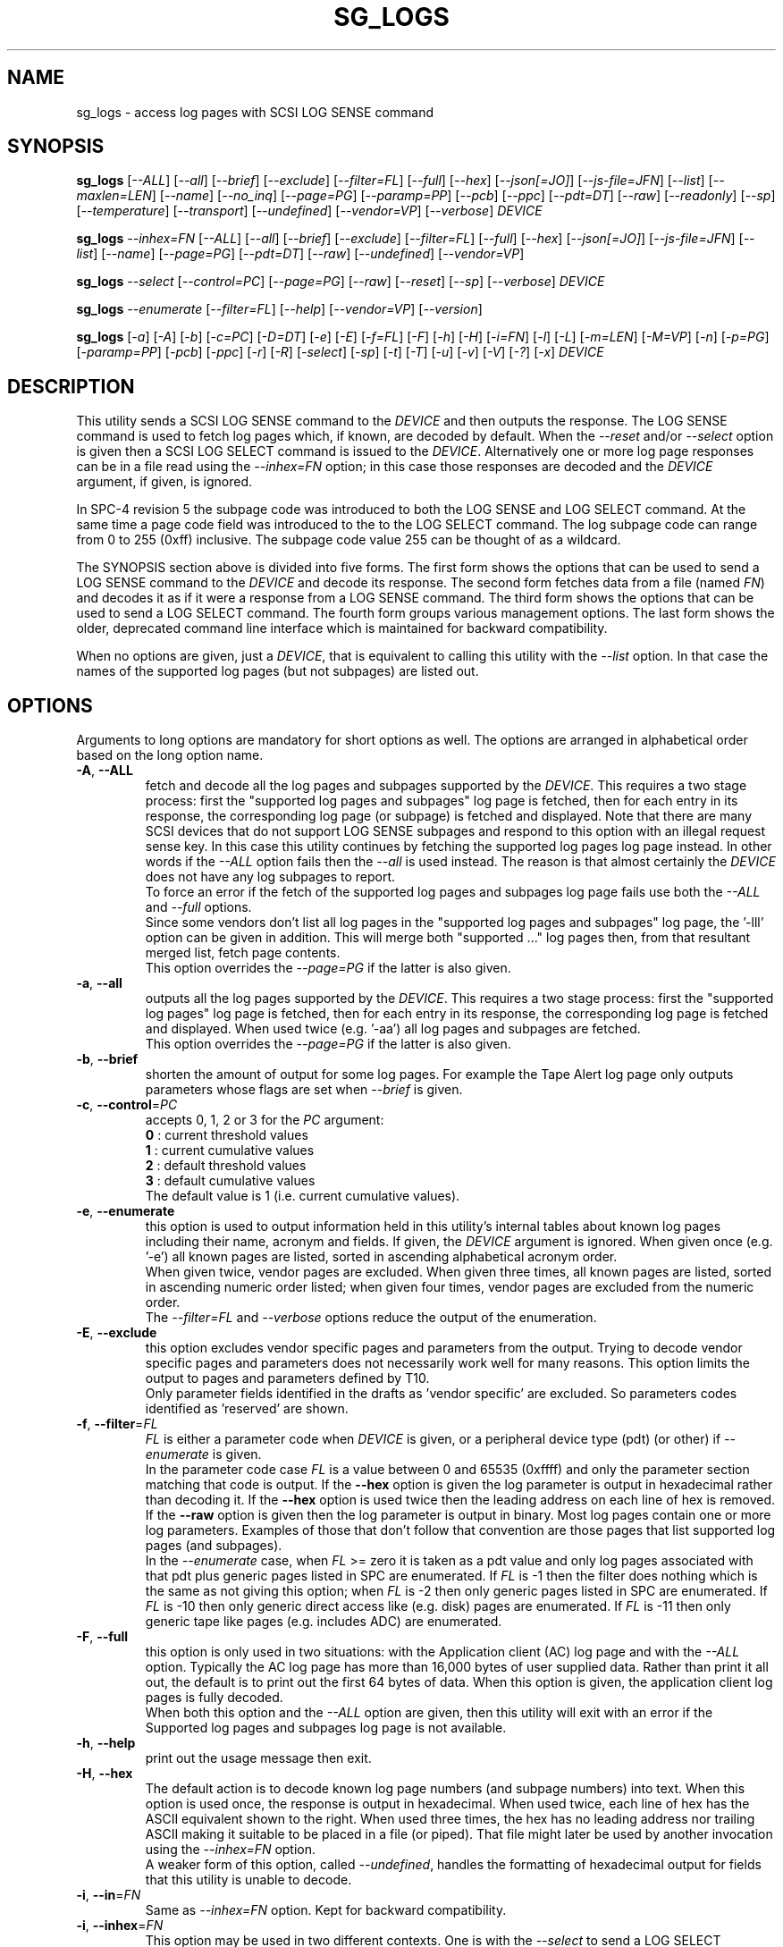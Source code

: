 .TH SG_LOGS "8" "May 2023" "sg3_utils\-1.48" SG3_UTILS
.SH NAME
sg_logs \- access log pages with SCSI LOG SENSE command
.SH SYNOPSIS
.B sg_logs
[\fI\-\-ALL\fR] [\fI\-\-all\fR] [\fI\-\-brief\fR] [\fI\-\-exclude\fR]
[\fI\-\-filter=FL\fR] [\fI\-\-full\fR] [\fI\-\-hex\fR] [\fI\-\-json[=JO]\fR]
[\fI\-\-js\-file=JFN\fR] [\fI\-\-list\fR] [\fI\-\-maxlen=LEN\fR]
[\fI\-\-name\fR] [\fI\-\-no_inq\fR] [\fI\-\-page=PG\fR] [\fI\-\-paramp=PP\fR]
[\fI\-\-pcb\fR] [\fI\-\-ppc\fR] [\fI\-\-pdt=DT\fR] [\fI\-\-raw\fR]
[\fI\-\-readonly\fR] [\fI\-\-sp\fR] [\fI\-\-temperature\fR]
[\fI\-\-transport\fR] [\fI\-\-undefined\fR] [\fI\-\-vendor=VP\fR]
[\fI\-\-verbose\fR] \fIDEVICE\fR
.PP
.B sg_logs
\fI\-\-inhex=FN\fR  [\fI\-\-ALL\fR] [\fI\-\-all\fR] [\fI\-\-brief\fR]
[\fI\-\-exclude\fR] [\fI\-\-filter=FL\fR] [\fI\-\-full\fR] [\fI\-\-hex\fR]
[\fI\-\-json[=JO]\fR] [\fI\-\-js\-file=JFN\fR] [\fI\-\-list\fR]
[\fI\-\-name\fR] [\fI\-\-page=PG\fR] [\fI\-\-pdt=DT\fR] [\fI\-\-raw\fR]
[\fI\-\-undefined\fR] [\fI\-\-vendor=VP\fR]
.PP
.B sg_logs
\fI\-\-select\fR  [\fI\-\-control=PC\fR] [\fI\-\-page=PG\fR] [\fI\-\-raw\fR]
[\fI\-\-reset\fR] [\fI\-\-sp\fR] [\fI\-\-verbose\fR] \fIDEVICE\fR
.PP
.B sg_logs
\fI\-\-enumerate\fR  [\fI\-\-filter=FL\fR] [\fI\-\-help\fR]
[\fI\-\-vendor=VP\fR] [\fI\-\-version\fR]
.PP
.B sg_logs
[\fI\-a\fR] [\fI\-A\fR] [\fI\-b\fR] [\fI\-c=PC\fR] [\fI\-D=DT\fR] [\fI\-e\fR]
[\fI\-E\fR] [\fI\-f=FL\fR] [\fI\-F\fR] [\fI\-h\fR] [\fI\-H\fR] [\fI\-i=FN\fR]
[\fI\-l\fR] [\fI\-L\fR] [\fI\-m=LEN\fR] [\fI\-M=VP\fR] [\fI\-n\fR]
[\fI\-p=PG\fR] [\fI\-paramp=PP\fR] [\fI\-pcb\fR] [\fI\-ppc\fR] [\fI\-r\fR]
[\fI\-R\fR] [\fI\-select\fR] [\fI\-sp\fR] [\fI\-t\fR] [\fI\-T\fR] [\fI\-u\fR]
[\fI\-v\fR] [\fI\-V\fR] [\fI\-?\fR] [\fI\-x\fR] \fIDEVICE\fR
.SH DESCRIPTION
.\" Add any additional description here
This utility sends a SCSI LOG SENSE command to the \fIDEVICE\fR and then
outputs the response. The LOG SENSE command is used to fetch log pages which,
if known, are decoded by default. When the \fI\-\-reset\fR and/or
\fI\-\-select\fR option is given then a SCSI LOG SELECT command is issued
to the \fIDEVICE\fR. Alternatively one or more log page responses can be in
a file read using the \fI\-\-inhex=FN\fR option; in this case those responses
are decoded and the \fIDEVICE\fR argument, if given, is ignored.
.PP
In SPC\-4 revision 5 the subpage code was introduced to both the LOG SENSE and
LOG SELECT command. At the same time a page code field was introduced to the
to the LOG SELECT command. The log subpage code can range from 0 to 255 (0xff)
inclusive. The subpage code value 255 can be thought of as a wildcard.
.PP
The SYNOPSIS section above is divided into five forms. The first form
shows the options that can be used to send a LOG SENSE command to the
\fIDEVICE\fR and decode its response. The second form fetches data from a
file (named \fIFN\fR) and decodes it as if it were a response from a LOG
SENSE command. The third form shows the options that can be used to send a
LOG SELECT command. The fourth form groups various management options.
The last form shows the older, deprecated command line interface which is
maintained for backward compatibility.
.PP
When no options are given, just a \fIDEVICE\fR, that is equivalent to calling
this utility with the \fI\-\-list\fR option. In that case the names of the
supported log pages (but not subpages) are listed out.
.SH OPTIONS
Arguments to long options are mandatory for short options as well. The options
are arranged in alphabetical order based on the long option name.
.TP
\fB\-A\fR, \fB\-\-ALL\fR
fetch and decode all the log pages and subpages supported by the \fIDEVICE\fR.
This requires a two stage process: first the "supported log pages and
subpages" log page is fetched, then for each entry in its response, the
corresponding log page (or subpage) is fetched and displayed. Note that there
are many SCSI devices that do not support LOG SENSE subpages and respond
to this option with an illegal request sense key. In this case this utility
continues by fetching the supported log pages log page instead. In other
words if the \fI\-\-ALL\fR option fails then the \fI\-\-all\fR is used
instead. The reason is that almost certainly the \fIDEVICE\fR does not have
any log subpages to report.
.br
To force an error if the fetch of the supported log pages and subpages log
page fails use both the \fI\-\-ALL\fR and \fI\-\-full\fR options.
.br
Since some vendors don't list all log pages in the "supported log pages and
subpages" log page, the '\-lll' option can be given in addition. This will
merge both "supported ..." log pages then, from that resultant merged list,
fetch page contents.
.br
This option overrides the \fI\-\-page=PG\fR if the latter is also given.
.TP
\fB\-a\fR, \fB\-\-all\fR
outputs all the log pages supported by the \fIDEVICE\fR. This requires a two
stage process: first the "supported log pages" log page is fetched, then for
each entry in its response, the corresponding log page is fetched and
displayed. When used twice (e.g. '\-aa') all log pages and subpages are
fetched.
.br
This option overrides the \fI\-\-page=PG\fR if the latter is also given.
.TP
\fB\-b\fR, \fB\-\-brief\fR
shorten the amount of output for some log pages. For example the Tape
Alert log page only outputs parameters whose flags are set when
\fI\-\-brief\fR is given.
.TP
\fB\-c\fR, \fB\-\-control\fR=\fIPC\fR
accepts 0, 1, 2 or 3 for the \fIPC\fR argument:
    \fB0\fR : current threshold values
    \fB1\fR : current cumulative values
    \fB2\fR : default threshold values
    \fB3\fR : default cumulative values
.br
The default value is 1 (i.e. current cumulative values).
.TP
\fB\-e\fR, \fB\-\-enumerate\fR
this option is used to output information held in this utility's internal
tables about known log pages including their name, acronym and fields. If
given, the \fIDEVICE\fR argument is ignored. When given once (e.g. '\-e')
all known pages are listed, sorted in ascending alphabetical acronym order.
.br
When given twice, vendor pages are excluded.  When given three times, all
known pages are listed, sorted in ascending numeric order listed; when given
four times, vendor pages are excluded from the numeric order.
.br
The \fI\-\-filter=FL\fR and \fI\-\-verbose\fR options reduce the output
of the enumeration.
.TP
\fB\-E\fR, \fB\-\-exclude\fR
this option excludes vendor specific pages and parameters from the output.
Trying to decode vendor specific pages and parameters does not necessarily
work well for many reasons. This option limits the output to pages and
parameters defined by T10.
.br
Only parameter fields identified in the drafts as 'vendor specific' are
excluded. So parameters codes identified as 'reserved' are shown.
.TP
\fB\-f\fR, \fB\-\-filter\fR=\fIFL\fR
\fIFL\fR is either a parameter code when \fIDEVICE\fR is given, or a
peripheral device type (pdt) (or other) if \fI\-\-enumerate\fR is given.
.br
In the parameter code case \fIFL\fR is a value between 0 and 65535 (0xffff)
and only the parameter section matching that code is output. If the
\fB\-\-hex\fR option is given the log parameter is output in hexadecimal
rather than decoding it. If the \fB\-\-hex\fR option is used twice then the
leading address on each line of hex is removed. If the \fB\-\-raw\fR option
is given then the log parameter is output in binary. Most log pages contain
one or more log parameters. Examples of those that don't follow that
convention are those pages that list supported log pages (and subpages).
.br
In the \fI\-\-enumerate\fR case, when \fIFL\fR >= zero it is taken as a
pdt value and only log pages associated with that pdt plus generic pages
listed in SPC are enumerated. If \fIFL\fR is \-1 then the filter does
nothing which is the same as not giving this option; when \fIFL\fR is \-2
then only generic pages listed in SPC are enumerated. If \fIFL\fR is \-10
then only generic direct access like (e.g. disk) pages are enumerated. If
\fIFL\fR is \-11 then only generic tape like pages (e.g. includes ADC)
are enumerated.
.TP
\fB\-F\fR, \fB\-\-full\fR
this option is only used in two situations: with the Application client (AC)
log page and with the \fI\-\-ALL\fR option. Typically the AC log page has
more than 16,000 bytes of user supplied data. Rather than print it all out,
the default is to print out the first 64 bytes of data. When this option is
given, the application client log pages is fully decoded.
.br
When both this option and the \fI\-\-ALL\fR option are given, then this
utility will exit with an error if the Supported log pages and subpages
log page is not available.
.TP
\fB\-h\fR, \fB\-\-help\fR
print out the usage message then exit.
.TP
\fB\-H\fR, \fB\-\-hex\fR
The default action is to decode known log page numbers (and subpage numbers)
into text. When this option is used once, the response is output in
hexadecimal. When used twice, each line of hex has the ASCII equivalent shown
to the right. When used three times, the hex has no leading address nor
trailing ASCII making it suitable to be placed in a file (or piped). That
file might later be used by another invocation using the \fI\-\-inhex=FN\fR
option.
.br
A weaker form of this option, called \fI\-\-undefined\fR, handles the
formatting of hexadecimal output for fields that this utility is unable to
decode.
.TP
\fB\-i\fR, \fB\-\-in\fR=\fIFN\fR
Same as \fI\-\-inhex=FN\fR option. Kept for backward compatibility.
.TP
\fB\-i\fR, \fB\-\-inhex\fR=\fIFN\fR
This option may be used in two different contexts. One is with the
\fI\-\-select\fR to send a LOG SELECT command to the given \fIDEVICE\fR;
see the LOG SELECT section below.
.br
The other context is with no \fIDEVICE\fR argument given in which case
the contents of \fIFN\fR are decoded as if it were the response of a LOG
SENSE command (i.e. one or more log page). For decoding, the page and
subpage numbers are taken from \fIFN\fR while the peripheral device type
is either generic (i.e. from SPC) or the value given by \fI\-\-pdt=DT\fR.
.br
\fIFN\fR is treated as a file name (or '\-' for stdin) which contains ASCII
hexadecimal or binary representing a log page. The hexadecimal should be
arranged as 1 or 2 digits representing a byte each of which is whitespace or
comma separated. Anything from and including a hash mark to the end of line
is ignored. If the \fI\-\-raw\fR option is also given then \fIFN\fR is
treated as binary.
.TP
\fB\-j\fR[=\fIJO\fR], \fB\-\-json\fR[=\fIJO\fR]
output is in JSON format instead of plain text form. Note that arguments
to the short and long form are themselves optional and if present start
with "=" and no whitespace is permitted around that "=".
.br
See sg3_utils_json manpage or use '?' for \fIJO\fR to get a summary.
.TP
\fB\-J\fR, \fB\-\-js\-file\fR=\fIJFN\fR
output is in JSON format and it is sent to a file named \fIJFN\fR. If that
file exists then it is truncated. By default, the JSON output is sent to
stdout.
.br
When this option is given, the \fI\-\-json[=JO]\fR option is implied and
need not be given. The \fI\-\-json[=JO]\fR option may still be needed to
set the \fIJO\fR parameter to non-default values.
.TP
\fB\-l\fR, \fB\-\-list\fR
lists the names of the logs sense pages supported by this device. This is
done by reading the "supported log pages" log page. When used once only
log pages, but not subpages, are listed. When used twice the "supported
log pages and subpages" log page is output. Some vendors do not list some
log pages (e.g. those without any subpages) in the "supported log pages
and subpages" log page. To get a full inventory, this option can be used
three times (e.g. '\-lll') and the output of the two log pages is merged.
Even if the "supported log pages and subpages" log page is not supported
using this option three times will yield a list from the "supported log
pages" log page. In the absence of other options, the page/subpage names,
but not their contents, are shown when this option is given.
.br
The '\-lll' form may be useful with the \fI\-\-ALL\fR option to show the
contents of all pages referred to in either the "supported log page" or
the "supported log page and subpage" log pages.
.TP
\fB\-m\fR, \fB\-\-maxlen\fR=\fILEN\fR
sets the "allocation length" field in the LOG SENSE cdb. The is the maximum
length in bytes that the response will be. Without this option (or \fILEN\fR
equal to 0) this utility first fetches the 4 byte response then does a second
access with the length indicated in the first (4 byte) response. Negative
values and 1 for \fILEN\fR are not accepted. Responses can be quite
large (e.g. the background scan results log page) and this option can be used
to limit the amount of information returned.
.br
The default \fILEN\fR is 65532 unless the \fI\-\-in=FN\fR option is given;
in that case the default is 262144 .
.TP
\fB\-n\fR, \fB\-\-name\fR
decode some log pages into 'name=value' entries, one per line. The name
contains no space and may be abbreviated and the value is decimal unless
prefixed by '0x'. Nesting is indicated by leading spaces. This form
is meant to be relatively easy to parse.
.br
This option is superseded by the \fI\-\-json[=JO]\fR option. If both are
given then this option is ignored.
.TP
\fB\-x\fR, \fB\-\-no_inq\fR
suppresses the output of information obtained from an initial call to the
INQUIRY command for the standard response. The default (assuming some other
options that suppress this output are also not given) is to output several
device identification strings.
.br
If this option is given twice (or more) then no INQUIRY command is sent
hence there will be no device identification string output either. Also the
peripheral device type (PDT) field will not be obtained so this utility will
not be able to differentiate between some log pages that are device
dependent. The utility will assume a PDT of 0 (i.e. a disk) unless the
\fI\-\-pdt=DT\fR option is given.
.TP
\fB\-O\fR, \fB\-\-old\fR
Switch to older style options. Please use as first option.
.TP
\fB\-p\fR, \fB\-\-page\fR=\fIPG\fR
log page name/number to access. \fIPG\fR is either an acronym, a page number,
or a page, subpage number pair. Available acronyms can be listed with the
\fI\-\-enumerate\fR option. Page (0 to 63) and subpage (0 to 255) numbers
are comma separated. They are decimal unless a hexadecimal indication is
given. A hexadecimal number can be specified by a leading "0x" or a
trailing "h".
.br
A few acronyms specify a range of subpage values in which case the acronym
may be followed by a comma then a subpage number. This method can also be
used to fetch the Supported subpages log page (e.g. \-\-page=temp,0xff).
.TP
\fB\-P\fR, \fB\-\-paramp\fR=\fIPP\fR
\fIPP\fR is the parameter pointer value to place in a field of that name in
the LOG SENSE cdb. A number in the range 0 to 65535 (0x0 to 0xffff) is
expected. When a value greater than 0 is given the \fI\-\-ppc\fR option
should be selected. The default value is 0.
.br
For log pages that have parameter codes, the \fIDEVICE\fR should return
only parameters code equal to \fIPP\fR or higher in its response.
.TP
\fB\-q\fR, \fB\-\-pcb\fR
show Parameter Control Byte settings (only relevant when log parameters
being output in ASCII). This byte includes the DU and TSD bits plus
the 'Format and linking' field (2 bits wide).
.TP
\fB\-D\fR, \fB\-\-pdt\fR=\fIDT\fR
\fIDT\fR is the peripheral device type (PDT) that is used when it is not
available from the \fIDEVICE\fR. There are several cases: when the
\fIDEVICE\fR is not given (e.g. when the \fI\-\-inhex=FN\fR or
\fI\-\-enumerate\fR option is given) and when \fIDEVICE\fR is and is
coupled with the \fI\-\-no_inq\fR option. That stops this utility
sending the SCSI INQUIRY command which is where this utility usually
finds the PDT associated log pages being decoded.
.br
Numerical values between -1 and 31 (inclusive) may be used where -1 implies
what is in SPC. SCSI Primary Commands (SPC) are common to all SCSI devices.
Names like 'tape', 'disk' and 'processor' may also be given for \fIDT\fR.
The default is 0 or 'disk' for SBC (and the associated standard acronym
may also be given which is 'sbc' in this case).
.TP
\fB\-Q\fR, \fB\-\-ppc\fR
sets the Parameter Pointer Control (PPC) bit in the LOG SENSE cdb. Default
is 0 (i.e. cleared). This bit was made obsolete in SPC\-4 revision 18.
.TP
\fB\-r\fR, \fB\-\-raw\fR
output the response in binary to stdout. Error messages and warnings are
output to stderr.
.br
This option may also be given together with \fI\-\-in=FN\fR in which case
the contents of \fIFN\fR are interpreted as binary data (and the response is
decoded as normal, not dumped as binary).
.TP
\fB\-R\fR, \fB\-\-readonly\fR
open the \fIDEVICE\fR read\-only (e.g. in Unix with the O_RDONLY flag). The
default action is to try and open \fIDEVICE\fR read\-write then if that
fails try to open again with read\-only. However when a read\-write open
succeeds there may still be unwanted actions on the close (e.g. some OSes
try to do a SYNCHRONIZE CACHE command). So this option forces a read\-only
open on \fIDEVICE\fR and if it fails, this utility will exit. Note that
options like \fI\-\-select\fR most likely need a read\-write open.
.TP
\fB\-R\fR, \fB\-\-reset\fR
use SCSI LOG SELECT command (with the PCR bit set) to reset the all log
pages (or the given page). Exactly what is reset depends on the accompanying
SP bit (i.e. \fI\-\-sp\fR option which defaults to 0) and the
\fIPC\fR ("page control") value (which defaults to 1). Supplying this option
implies the \fI\-\-select\fR option as well. This option seems to clear error
counter log pages but leaves pages like self\-test results, start\-stop cycle
counter and temperature log pages unaffected. This option may be required to
clear log pages if a counter reaches its maximum value since the log page in
which the counter is found will remain "stuck" at its maximum value until
some user interaction (e.g. calling sg_logs with this option).
.TP
\fB\-S\fR, \fB\-\-select\fR
use a LOG SELECT command. The default action (i.e. when neither this option
nor \fI\-\-reset\fR is given) is to do a LOG SENSE command. See the LOG
SELECT section.
.TP
\fB\-s\fR, \fB\-\-sp\fR
sets the Saving Parameters (SP) bit. Default is 0 (i.e. cleared). When set
this instructs the device to store the current log page parameters (as
indicated by the DS and TSD parameter codes) in some non\-volatile location.
Hence the log parameters will be preserved across power cycles. This option
is typically not needed, especially if the GLTSD flag is clear in the
control mode page which causes the \fIDEVICE\fR to periodically save all
saveable log parameters to non\-volatile storage.
.TP
\fB\-t\fR, \fB\-\-temperature\fR
outputs the temperature. First looks in the temperature log page and if
that is not available tries the Informational Exceptions log page which
may also have the current temperature (especially on older disks).
.TP
\fB\-T\fR, \fB\-\-transport\fR
outputs the transport ('Protocol specific port') log page. Equivalent to
setting '\-\-page=18h'.
.TP
\fB\-u\fR, \fB\-\-undefined\fR
to see fields decoded, the \fI\-\-hex\fR option cannot be used. However some
fields are not defined in the T10 documents and in that case they are output
in hex. This option controls the format of 'undefined' fields when they
output in hex. Multiple uses of this option has the same sense as the
\fI\-\-hex\fR option. For example '\-uu' will output undefined fields in
hexadecimal with an ASCII rendering to the right of each line.
.TP
\fB\-M\fR, \fB\-\-vendor\fR=\fIVP\fR
where \fIVP\fR is a vendor/manufacturer (e.g. "sea" for Seagate) or
product (group) acronym (e.g. "lto5" for the 5th generation LTO (tape)
consortium). Either the whole log page is vendor specific (e.g. page
numbers 0x30 to 0x3f) or part of a T10 defined log page is vendor specific.
For example SPC\-5 defines parameter code 0x0 of page 0x2f (the Informational
Exceptions log page) and states that the remaining parameter codes (i.e. 0x1
to 0xffff) are vendor specific. Using a \fIVP\fR of "xxx" will list the
available acronyms.
.br
If this option is used with \fI\-\-page=PG\fR and \fIPG\fR is an acronym
then this option is ignored. If \fIPG\fR is a number (e.g. 0xc0) then
\fIVP\fR is used to choose the which vendor specific page (e.g. sharing
page number 0xc0) to decode.
.TP
\fB\-v\fR, \fB\-\-verbose\fR
increase level of verbosity. When used with \fI\-\-enumerate\fR, in the
list of known log page names, those that have no associated decode logic
are followed by "[hex only]".
.TP
\fB\-V\fR, \fB\-\-version\fR
print out version string then exit.
.SH LOG SELECT
The SCSI LOG SELECT command can be used to reset certain parameters to vendor
specific defaults, save them to non\-volatile storage (i.e. the media), or
supply new page contents. This command has changed between SPC\-3 and SPC\-4
with the addition of the Page and Subpage Code fields which can only be
non zero when the Parameter list length is zero.
.PP
The \fI\-\-select\fR (or \fI\-\-reset\fR) option is required to issue a LOG
SELECT command. If the \fI\-\-in=FN\fR option is not given (or \fIFN\fR is
effectively empty) then the Parameter list length field is set to zero. If
the \fI\-\-in=FN\fR option is is given then its decoded data is placed in
the data\-out buffer and its length in bytes is placed in the Parameter list
length field.
.PP
Other options that are active with the LOG SELECT command are
\fI\-\-control=PC\fR, \fI\-\-reset\fR (which sets the PCR bit) and
\fI\-\-sp\fR.
.SH APPLICATION CLIENT
This is the name of a log page that acts as a container for data provided
by the user. An application client is a SCSI term for the program that issues
commands to a SCSI initiator (often known as a Host Bus Adapter (HBA)). So,
for example, this utility is a SCSI application client.
.PP
The Application Client log page has 64 log parameters with parameters codes
0 to 63. Each can hold 252 bytes of user binary data. That 252 bytes (or
less) of user data, with a 4 byte prefix (for a total of 256 bytes) can be
provided with the \fI\-\-in=FN\fR option. A typical prefix would
be '0,n,83,fc'. The "n" is the parameter code in hex so the last log
parameter would be '0,3f,83,fc'. That log parameter could be read back at
some later time with '\-\-page=0xf \-\-filter=0x<n>'.
.SH INHEX INSTEAD OF DEVICE
This section applies when the \fI\-\-inhex=FN\fR option is used and there
is no \fIDEVICE\fR argument. This can be viewed as a replay facility where
the \fIFN\fR file was created by a prior invocation of this utility, most
likely with the '\-HHHHH' option, with command line output redirection used
to create \fIFN\fR.
.PP
If the \fI\-\-all\fR option is given once then all pages (but not subpages)
found in \fIFN\fR will be decoded, or output in hex if this utility is
unable to decode some of them. If the \fI\-\-all\fR option is given two or
more times then all pages and subpages found in \fIFN\fR will be decoded.
In both cases pages are decoded in the order they are found in \fIFN\fR.
.PP
Next, if the \fI\-\-page=PG\fR] option is given, then \fIFN\fR is searched
for a match on \fIPG\fR and, if found, that log (sub)page is decoded.
If the \fI\-\-list\fR option is given once, then the Supported log pages log
page [0x0,0x0] is decoded, if present. If the \fI\-\-list\fR option is given
two or more times, then the Supported Log Pages and Subpages log
page [0x0,0xff] is decoded, if present.
.PP
If none of the above selection options are given, then this utility will
attempt to decode the first log page found in \fIFN\fR. If there are more
log pages following the first one in \fIFN\fR then they are ignored.
.SH NOTES
This utility will usually do a double fetch of log pages with the SCSI LOG
SENSE command. The first fetch requests a 4 byte response (i.e. place 4 in
the "allocation length" field in the cdb). From that response it can
calculate the actual length of the response which is what it asks for
on the second fetch. This is typical practice in SCSI and guaranteed to
work in the standards. However some older devices don't comply. For
those devices using the \fI\-\-maxlen=LEN\fR option will do a single fetch.
A value of 252 should be a safe starting point.
.PP
Various log pages hold information error rates, device temperature, start
stop cycles since the device was produced and the results of the last
20 self tests. Self tests can be initiated by the sg_senddiag(8) utility.
The smartmontools package provides much of the information found with
sg_logs in a form suitable for monitoring the health of SCSI disks and
tape drives.
.PP
The simplest way to find which log pages can be decoded by this utility is
to use the \fI\-\-enumerate\fR option. Some page names are known but there
is no decode logic; such cases have "[hex only]" after the log page name
when the \fI\-\-verbose\fR option is given with \fI\-\-enumerate\fR.
.PP
Vendors are specifically permitted by the SPC\-6 to _not_ report all pages
and subpages supported by a device. That weakens the usefulness of the pages
that report a list of supported pages and subpages. One guarantee which is
given is that the pages reported shall be in ascending order.
.SH EXIT STATUS
The exit status of sg_logs is 0 when it is successful. Otherwise see
the sg3_utils(8) man page.
.SH OLDER COMMAND LINE OPTIONS
The options in this section were the only ones available prior to sg3_utils
version 1.23 . Since then this utility defaults to the newer command line
options which can be overridden by using \fI\-\-old\fR (or \fI\-O\fR) as the
first option. See the ENVIRONMENT VARIABLES section for another way to
force the use of these older command line options.
.PP
Options with arguments or with two or more letters can have an extra '\-'
prepended. For example: both '\-pcb' and '\-\-pcb' are acceptable.
.TP
\fB\-a\fR
outputs all the log pages supported by the \fIDEVICE\fR.
Equivalent to \fI\-\-all\fR in the main description.
.TP
\fB\-A\fR
outputs all the log pages and subpages supported by the \fIDEVICE\fR.
Equivalent to \fI\-\-ALL\fR in the main description.
.TP
\fB\-c\fR=\fIPC\fR
Equivalent to \fI\-\-control=PC\fR in the main description.
.TP
\fB\-D\fR=\fIDT\fR
Equivalent to \fI\-\-pdt=DT\fR in the main description.
.TP
\fB\-e\fR
enumerate internal tables to show information about known log pages.
Equivalent to \fI\-\-enumerate\fR in the main description.
.TP
\fB\-E\fR
Equivalent to \fI\-\-exclude\fR in the main description.
.TP
\fB\-h\fR
suppresses decoding of known log sense pages and prints out the
response in hex instead.
.TP
\fB\-i\fR=\fIFN\fR
\fIFN\fR is treated as a file name (or '\-' for stdin) which contains ASCII
hexadecimal representing a log page that will be sent as parameter data of a
LOG SELECT command. See the LOG SELECT section.
.TP
\fB\-H\fR
same action as '\-h' in this section and equivalent to \fI\-\-hex\fR in
the main description.
.TP
\fB\-l\fR
lists the names of all logs sense pages supported by this \fIDEVICE\fR.
Equivalent to \fI\-\-list\fR in the main description.
.TP
\fB\-L\fR
lists the names of all logs sense pages and subpages supported by this
\fIDEVICE\fR. Equivalent to '\-\-list \-\-list' in the main description.
.TP
\fB\-m\fR=\fILEN\fR
request only \fILEN\fR bytes of response data. Default is 0 which is
interpreted as all that is available. \fILEN\fR is decimal unless it has
a leading '0x' or trailing 'h'.  Equivalent to \fI\-\-maxlen=LEN\fR in
the main description.
.TP
\fB\-M\fR=\fIVP\fR
Equivalent to \fI\-\-vendor=VP\fR in the main description.
.TP
\fB\-n\fR
Equivalent to \fI\-\-name\fR in the main description.
.TP
\fB\-N\fR, \fB\-\-new\fR
Switch to the newer style options.
.TP
\fB\-p\fR=\fIPG\fR
log page code to access. \fIPG\fR is either an acronym, a page number, or
a page, subpage pair. Available acronyms can be listed with the
\fI\-\-enumerate\fR option. Page (0 to 3f) and subpage (0 to ff) numbers
are comma separated. The numbers are assumed to be hexadecimal.
.TP
\fB\-paramp\fR=\fIPP\fR
\fIPP\fR is the parameter pointer value (in hex) to place in command.
Should be a number between 0 and ffff inclusive.
.TP
\fB\-pcb\fR
show Parameter Control Byte settings (only relevant when log parameters
being output in ASCII).
.TP
\fB\-ppc\fR
sets the Parameter Pointer Control (PPC) bit. Default is 0 (i.e. cleared).
.TP
\fB\-r\fR
use SCSI LOG SELECT command (PCR bit set) to reset the all log pages (or
the given page). Equivalent to \fI\-\-reset\fR in the main description.
.TP
\fB\-R\fR
Equivalent to \fI\-\-readonly\fR in the main description.
.TP
\fB\-select\fR
use a LOG SELECT command. Equivalent to \fI\-\-select\fR in the main
description.
.TP
\fB\-sp\fR
sets the Saving Parameters (SP) bit. Default is 0 (i.e. cleared).
Equivalent to \fI\-\-sp\fR in the main description.
.TP
\fB\-t\fR
outputs the temperature. Equivalent to \fI\-\-temperature\fR in the main
description.
.TP
\fB\-T\fR
outputs the transport ('Protocol specific port') log page. Equivalent
to \fI\-\-transport\fR in the main description.
.TP
\fB\-v\fR
increase level of verbosity.
.TP
\fB\-V\fR
print out version string then exit.
.TP
\fB\-x\fR
suppress the INQUIRY command. Equivalent to \fI\-\-no_inq\fR in the main
description.
.TP
\fB\-?\fR
output usage message then exit.
.SH ENVIRONMENT VARIABLES
Since sg3_utils version 1.23 the environment variable SG3_UTILS_OLD_OPTS
can be given. When it is present this utility will expect the older command
line options. So the presence of this environment variable is equivalent to
using \fI\-\-old\fR (or \fI\-O\fR) as the first command line option.
.SH AUTHOR
Written by Douglas Gilbert
.SH "REPORTING BUGS"
Report bugs to <dgilbert at interlog dot com>.
.SH COPYRIGHT
Copyright \(co 2002\-2023 Douglas Gilbert
.br
This software is distributed under the GPL version 2. There is NO
warranty; not even for MERCHANTABILITY or FITNESS FOR A PARTICULAR PURPOSE.
.SH "SEE ALSO"
.B smartctl(smartmontools), sg_senddiag(8)
